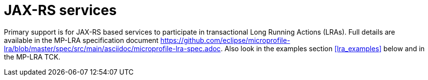 = JAX-RS services

Primary support is for JAX-RS based services to participate in transactional Long Running Actions (LRAs).
Full details are available in the MP-LRA specification document https://github.com/eclipse/microprofile-lra/blob/master/spec/src/main/asciidoc/microprofile-lra-spec.adoc.
Also look in the examples section <<lra_examples>> below and in the MP-LRA TCK. 